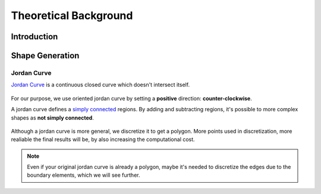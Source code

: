 Theoretical Background
======================

Introduction
------------

Shape Generation
----------------

Jordan Curve
^^^^^^^^^^^^

`Jordan Curve <https://mathworld.wolfram.com/JordanCurve.html>`_ is a continuous closed curve which doesn't intersect itself.

.. figure:: ../img/theory/jordan_curve.svg
   :width: 70%
   :alt: Example of jordan curves 
   :align: center

For our purpose, we use oriented jordan curve by setting a **positive** direction: **counter-clockwise**.

A jordan curve defines a `simply connected <https://mathworld.wolfram.com/SimplyConnected.html>`_ regions. By adding and subtracting regions, it's possible to more complex shapes as **not simply connected**.

.. figure:: ../img/theory/simple_connected.svg
   :width: 90%
   :alt: Simple connected curves
   :align: center

Although a jordan curve is more general, we discretize it to get a polygon.
More points used in discretization, more realiable the final results will be, by also increasing the computational cost.

.. figure:: ../img/shape/sum_red_blue_mesh.svg
   :width: 70%
   :alt: Desired subtraction of original curves
   :align: center
.. figure:: ../img/shape/sum_red_blue_disc_border.svg
   :width: 70%
   :alt: Discretized subtraction with original border
   :align: center
.. figure:: ../img/shape/sum_red_blue_disc_noborder.svg
   :width: 70%
   :alt: Discretized subtraction
   :align: center


.. note::
   Even if your original jordan curve is already a polygon, maybe it's needed to discretize the edges due to the boundary elements, which we will see further. 
